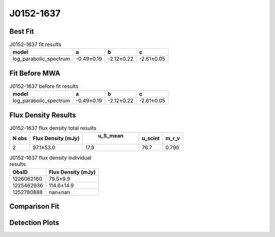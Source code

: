 J0152-1637
==========

Best Fit
--------
.. image:: best_fits/J0152-1637_log_parabolic_spectrum_fit.png
  :width: 800

.. csv-table:: J0152-1637 fit results
   :header: "model","a","b","c"

   "log_parabolic_spectrum","-0.49±0.19","-2.12±0.22","-2.61±0.05"

Fit Before MWA
--------------
.. image:: before_mwa/J0152-1637_log_parabolic_spectrum_fit.png
  :width: 800

.. csv-table:: J0152-1637 before fit results
   :header: "model","a","b","c"

   "log_parabolic_spectrum","-0.49±0.19","-2.12±0.22","-2.61±0.05"


Flux Density Results
--------------------
.. csv-table:: J0152-1637 flux density total results
   :header: "N obs", "Flux Density (mJy)", " u_S_mean", "u_scint", "m_r_v"

   "2",  "97.1±53.0", "17.9", "76.7", "0.790"

.. csv-table:: J0152-1637 flux density individual results
   :header: "ObsID", "Flux Density (mJy)"

    "1226062160", "79.5±9.9"
    "1225462936", "114.6±14.9"
    "1252780888", "nan±nan"

Comparison Fit
--------------
.. image:: comparison_fits/J0152-1637_comparison_fit.png
  :width: 800

Detection Plots
---------------

.. image:: detection_plots/pf_1226062160_J0152-1637_01:52:10.85_-16:37:53.64_b1024_832.77ms_Cand.pfd.png
  :width: 800

.. image:: on_pulse_plots/1226062160_J0152-1637_1024_bins_gaussian_components.png
  :width: 800
.. image:: detection_plots/1225462936_J0152-1637.prepfold.png
  :width: 800

.. image:: on_pulse_plots/1225462936_J0152-1637_1024_bins_gaussian_components.png
  :width: 800
.. image:: detection_plots/1252780888_J0152-1637.prepfold.png
  :width: 800

.. image:: on_pulse_plots/1252780888_J0152-1637_1024_bins_gaussian_components.png
  :width: 800